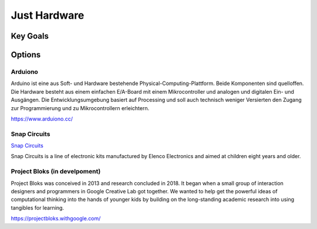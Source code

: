 Just Hardware
+++++++++++++

Key Goals
=========

Options
=======

Arduiono
--------
Arduino ist eine aus Soft- und Hardware bestehende Physical-Computing-Plattform. 
Beide Komponenten sind quelloffen. Die Hardware besteht aus einem einfachen E/A-Board 
mit einem Mikrocontroller und analogen und digitalen Ein- und Ausgängen. 
Die Entwicklungsumgebung basiert auf Processing und soll auch technisch weniger 
Versierten den Zugang zur Programmierung und zu Mikrocontrollern erleichtern. 

https://www.arduiono.cc/

Snap Circuits
-------------

`Snap Circuits <https://snap-circuits.com/>`_

Snap Circuits is a line of electronic kits manufactured by Elenco Electronics 
and aimed at children eight years and older.

Project Bloks (in develpoment)
------------------------------
Project Bloks was conceived in 2013 and research concluded in 2018. 
It began when a small group of interaction designers and programmers 
in Google Creative Lab got together. We wanted to help get the powerful ideas 
of computational thinking into the hands of younger kids by building 
on the long-standing academic research into using tangibles for learning.

https://projectbloks.withgoogle.com/